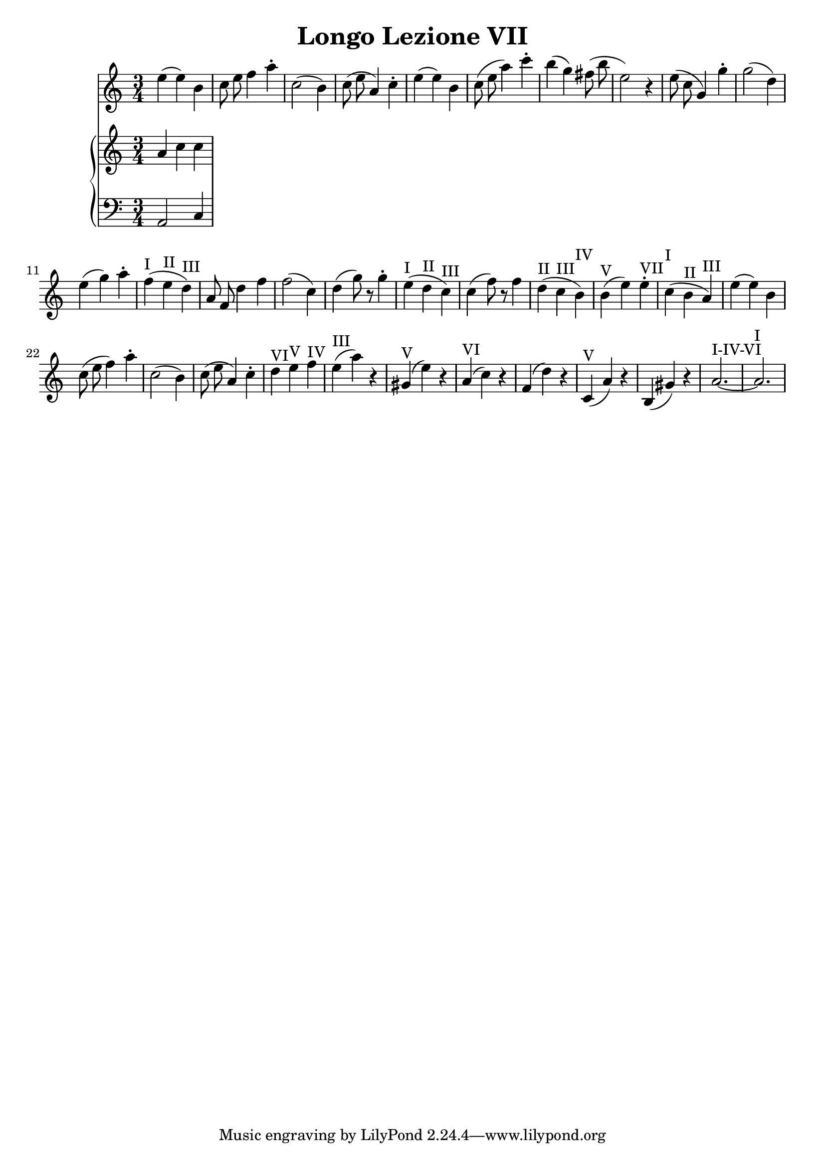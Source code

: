 \header {
  title = "Longo Lezione VII"
}

\language "italiano"
melody = \relative {
  \clef treble
  \key la \minor
  \time 3/4

mi''4( mi) si
do8 mi fa4 la\staccato
do,2( si4)
do8( mi la,4) do\staccato
mi( mi) si
do8( mi la4) do\staccato
si( sol) fad8( si mi,2) r4
mi8( do sol4) sol'4\staccato
sol2( re4)
mi4( sol) la\staccato
fa(^I mi^II re)^III
la8 fa re'4 fa
fa2( do4)
re4( sol8) r8 sol4\staccato
mi4(^I re^II do)^III
do( fa8) r8 fa4
re(^II do^III si)^IV
si(^V mi) mi^VII\staccato
do(^I si^II la)^III
mi'( mi) si
do8( mi fa4) la\staccato
do,2( si4)
do8( mi la,4) do\staccato
re^VI mi^V fa^IV
mi(^III la) r4
sold,(^V mi') r4
la,(^VI do) r4
fa,( re') r4
do,(^V la') r4
si,( sold') r4
la2.~^I-IV-VI la^I

}

upper = \relative do'' {
  \clef treble
  \key la \minor
  \time 3/4

  la4 do do
}

lower = \relative do {
  \clef bass
  \key la \minor
  \time 3/4

  la2 do4
}

\score {
  <<
    \new Voice = "mel" { \autoBeamOff \melody }
    \new PianoStaff <<
      \new Staff = "upper" \upper
      \new Staff = "lower" \lower
    >>
  >>
  \layout {
    \context { \Staff \RemoveEmptyStaves }
  }
  \midi { }
}
